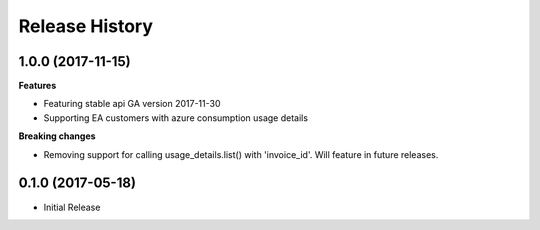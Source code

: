 .. :changelog:

Release History
===============

1.0.0 (2017-11-15)
++++++++++++++++++

**Features**

- Featuring stable api GA version 2017-11-30
- Supporting EA customers with azure consumption usage details

**Breaking changes**

- Removing support for calling usage_details.list() with 'invoice_id'. Will feature in future releases.

0.1.0 (2017-05-18)
++++++++++++++++++

* Initial Release

